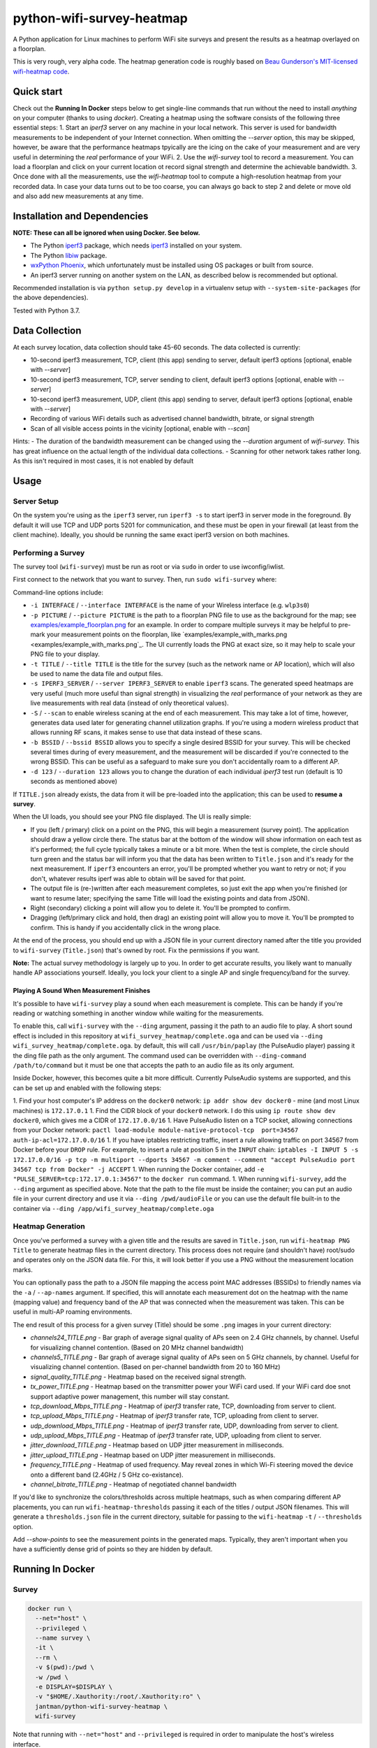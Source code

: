 python-wifi-survey-heatmap
==========================

.. image:: https://www.repostatus.org/badges/latest/wip.svg
   :alt: Project Status: WIP – Initial development is in progress, but there has not yet been a stable, usable release suitable for the public.
   :target: https://www.repostatus.org/#wip

.. image:: https://img.shields.io/docker/cloud/build/jantman/python-wifi-survey-heatmap.svg
   :alt: Docker Hub Build Status
   :target: https://hub.docker.com/r/jantman/python-wifi-survey-heatmap

A Python application for Linux machines to perform WiFi site surveys and present
the results as a heatmap overlayed on a floorplan.

This is very rough, very alpha code. The heatmap generation code is roughly based on
`Beau Gunderson's MIT-licensed wifi-heatmap code <https://github.com/beaugunderson/wifi-heatmap>`_.

Quick start
-----------

Check out the **Running In Docker** steps below to get single-line commands that run without the need to install *anything* on your computer (thanks to using `docker`).
Creating a heatmap using the software consists of the following three essential steps:
1. Start an `iperf3` server on any machine in your local network. This server is used for bandwidth measurements to be independent of your Internet connection. When omitting the `--server` option, this may be skipped, however, be aware that the performance heatmaps tpyically are the icing on the cake of your measurement and are very useful in determining the *real* performance of your WiFi.
2. Use the `wifi-survey` tool to record a measurement. You can load a floorplan and click on your current location ot record signal strength and determine the achievable bandwidth.
3. Once done with all the measurements, use the `wifi-heatmap` tool to compute a high-resolution heatmap from your recorded data. In case your data turns out to be too coarse, you can always go back to step 2 and delete or move old and also add new measurements at any time.

Installation and Dependencies
-----------------------------

**NOTE: These can all be ignored when using Docker. See below.**

* The Python `iperf3 <https://pypi.org/project/iperf3/>`_ package, which needs `iperf3 <http://software.es.net/iperf/>`_ installed on your system.
* The Python `libiw <https://pypi.org/project/libiw/>`_ package.
* `wxPython Phoenix <https://wiki.wxpython.org/How%20to%20install%20wxPython>`_, which unfortunately must be installed using OS packages or built from source.
* An iperf3 server running on another system on the LAN, as described below is recommended but optional.

Recommended installation is via ``python setup.py develop`` in a virtualenv setup with ``--system-site-packages`` (for the above dependencies).

Tested with Python 3.7.

Data Collection
---------------

At each survey location, data collection should take 45-60 seconds. The data collected is currently:

* 10-second iperf3 measurement, TCP, client (this app) sending to server, default iperf3 options [optional, enable with `--server`]
* 10-second iperf3 measurement, TCP, server sending to client, default iperf3 options [optional, enable with `--server`]
* 10-second iperf3 measurement, UDP, client (this app) sending to server, default iperf3 options [optional, enable with `--server`]
* Recording of various WiFi details such as advertised channel bandwidth, bitrate, or signal strength
* Scan of all visible access points in the vicinity [optional, enable with `--scan`]

Hints:
- The duration of the bandwidth measurement can be changed using the `--duration` argument of `wifi-survey`. This has great influence on the actual length of the individual data collections.
- Scanning for other network takes rather long. As this isn't required in most cases, it is not enabled by default

Usage
-----

Server Setup
++++++++++++

On the system you're using as the ``iperf3`` server, run ``iperf3 -s`` to start iperf3 in server mode in the foreground.
By default it will use TCP and UDP ports 5201 for communication, and these must be open in your firewall (at least from the client machine).
Ideally, you should be running the same exact iperf3 version on both machines.

Performing a Survey
+++++++++++++++++++

The survey tool (``wifi-survey``) must be run as root or via ``sudo`` in order to use iwconfig/iwlist.

First connect to the network that you want to survey. Then, run ``sudo wifi-survey`` where:

Command-line options include:

* ``-i INTERFACE`` / ``--interface INTERFACE`` is the name of your Wireless interface (e.g. ``wlp3s0``)
* ``-p PICTURE`` / ``--picture PICTURE`` is the path to a floorplan PNG file to use as the background for the map; see `examples/example_floorplan.png <examples/example_floorplan.png>`_ for an example. In order to compare multiple surveys it may be helpful to pre-mark your measurement points on the floorplan, like `examples/example_with_marks.png <examples/example_with_marks.png`_. The UI currently loads the PNG at exact size, so it may help to scale your PNG file to your display.
* ``-t TITLE`` / ``--title TITLE`` is the title for the survey (such as the network name or AP location), which will also be used to name the data file and output files.
* ``-s IPERF3_SERVER`` / ``--server IPERF3_SERVER`` to enable ``iperf3`` scans. The generated speed heatmaps are very useful (much more useful than signal strength) in visualizing the *real* performance of your network as they are live measurements with real data (instead of only theoretical values).
* ``-S`` / ``--scan`` to enable wireless scaning at the end of each measurement. This may take a lot of time, however, generates data used later for generating channel utilization graphs. If you're using a modern wireless product that allows running RF scans, it makes sense to use that data instead of these scans.
* ``-b BSSID`` / ``--bssid BSSID`` allows you to specify a single desired BSSID for your survey. This will be checked several times during of every measurement, and the measurement will be discarded if you're connected to the wrong BSSID. This can be useful as a safeguard to make sure you don't accidentally roam to a different AP.
* ``-d 123`` / ``--duration 123`` allows you to change the duration of each individual `iperf3` test run (default is 10 seconds as mentioned above)

If ``TITLE.json`` already exists, the data from it will be pre-loaded into the application; this can be used to **resume a survey**.

When the UI loads, you should see your PNG file displayed. The UI is really simple:

* If you (left / primary) click on a point on the PNG, this will begin a measurement (survey point). The application should draw a yellow circle there. The status bar at the bottom of the window will show information on each test as it's performed; the full cycle typically takes a minute or a bit more. When the test is complete, the circle should turn green and the status bar will inform you that the data has been written to ``Title.json`` and it's ready for the next measurement. If ``iperf3`` encounters an error, you'll be prompted whether you want to retry or not; if you don't, whatever results iperf was able to obtain will be saved for that point.
* The output file is (re-)written after each measurement completes, so just exit the app when you're finished (or want to resume later; specifying the same Title will load the existing points and data from JSON).
* Right (secondary) clicking a point will allow you to delete it. You'll be prompted to confirm.
* Dragging (left/primary click and hold, then drag) an existing point will allow you to move it. You'll be prompted to confirm. This is handy if you accidentally click in the wrong place.

At the end of the process, you should end up with a JSON file in your current directory named after the title you provided to ``wifi-survey`` (``Title.json``) that's owned by root. Fix the permissions if you want.

**Note:** The actual survey methodology is largely up to you. In order to get accurate results, you likely want to manually handle AP associations yourself. Ideally, you lock your client to a single AP and single frequency/band for the survey.

Playing A Sound When Measurement Finishes
^^^^^^^^^^^^^^^^^^^^^^^^^^^^^^^^^^^^^^^^^

It's possible to have ``wifi-survey`` play a sound when each measurement is complete. This can be handy if you're reading or watching something in another window while waiting for the measurements.

To enable this, call ``wifi-survey`` with the ``--ding`` argument, passing it the path to an audio file to play. A short sound effect is included in this repository at ``wifi_survey_heatmap/complete.oga`` and can be used via ``--ding wifi_survey_heatmap/complete.oga``. by default, this will call ``/usr/bin/paplay`` (the PulseAudio player) passing it the ding file path as the only argument. The command used can be overridden with ``--ding-command /path/to/command`` but it must be one that accepts the path to an audio file as its only argument.

Inside Docker, however, this becomes quite a bit more difficult. Currently PulseAudio systems are supported, and this can be set up and enabled with the following steps:

1. Find your host computer's IP address on the ``docker0`` network: ``ip addr show dev docker0`` - mine (and most Linux machines) is ``172.17.0.1``
1. Find the CIDR block of your ``docker0`` network. I do this using ``ip route show dev docker0``, which gives me a CIDR of ``172.17.0.0/16``
1. Have PulseAudio listen on a TCP socket, allowing connections from your Docker network: ``pactl load-module module-native-protocol-tcp  port=34567 auth-ip-acl=172.17.0.0/16``
1. If you have iptables restricting traffic, insert a rule allowing traffic on port 34567 from Docker before your ``DROP`` rule. For example, to insert a rule at position 5 in the ``INPUT`` chain: ``iptables -I INPUT 5 -s 172.17.0.0/16 -p tcp -m multiport --dports 34567 -m comment --comment "accept PulseAudio port 34567 tcp from Docker" -j ACCEPT``
1. When running the Docker container, add ``-e "PULSE_SERVER=tcp:172.17.0.1:34567"`` to the ``docker run`` command.
1. When running ``wifi-survey``, add the ``--ding`` argument as specified above. Note that the path to the file must be inside the container; you can put an audio file in your current directory and use it via ``--ding /pwd/audioFile`` or you can use the default file built-in to the container via ``--ding /app/wifi_survey_heatmap/complete.oga``

Heatmap Generation
++++++++++++++++++

Once you've performed a survey with a given title and the results are saved in ``Title.json``, run ``wifi-heatmap PNG Title`` to generate heatmap files in the current directory. This process does not require (and shouldn't have) root/sudo and operates only on the JSON data file. For this, it will look better if you use a PNG without the measurement location marks.

You can optionally pass the path to a JSON file mapping the access point MAC addresses (BSSIDs) to friendly names via the ``-a`` / ``--ap-names`` argument. If specified, this will annotate each measurement dot on the heatmap with the name (mapping value) and frequency band of the AP that was connected when the measurement was taken. This can be useful in multi-AP roaming environments.

The end result of this process for a given survey (Title) should be some ``.png`` images in your current directory:

* `channels24_TITLE.png` - Bar graph of average signal quality of APs seen on 2.4 GHz channels, by channel. Useful for visualizing channel contention. (Based on 20 MHz channel bandwidth)
* `channels5_TITLE.png` - Bar graph of average signal quality of APs seen on 5 GHz channels, by channel. Useful for visualizing channel contention. (Based on per-channel bandwidth from 20 to 160 MHz)
* `signal_quality_TITLE.png` - Heatmap based on the received signal strength.
* `tx_power_TITLE.png` - Heatmap based on the transmitter power your WiFi card used. If your WiFi card doe snot support adaptive power management, this number will stay constant.
* `tcp_download_Mbps_TITLE.png` - Heatmap of `iperf3` transfer rate, TCP, downloading from server to client.
* `tcp_upload_Mbps_TITLE.png` - Heatmap of `iperf3` transfer rate, TCP, uploading from client to server.
* `udp_download_Mbps_TITLE.png` - Heatmap of `iperf3` transfer rate, UDP, downloading from server to client.
* `udp_upload_Mbps_TITLE.png` - Heatmap of `iperf3` transfer rate, UDP, uploading from client to server.
* `jitter_download_TITLE.png` - Heatmap based on UDP jitter measurement in milliseconds.
* `jitter_upload_TITLE.png` - Heatmap based on UDP jitter measurement in milliseconds.
* `frequency_TITLE.png` - Heatmap of used frequency. May reveal zones in which Wi-Fi steering moved the device onto a different band (2.4GHz / 5 GHz co-existance).
* `channel_bitrate_TITLE.png` - Heatmap of negotiated channel bandwidth

If you'd like to synchronize the colors/thresholds across multiple heatmaps, such as when comparing different AP placements, you can run ``wifi-heatmap-thresholds`` passing it each of the titles / output JSON filenames. This will generate a ``thresholds.json`` file in the current directory, suitable for passing to the ``wifi-heatmap`` ``-t`` / ``--thresholds`` option.

Add `--show-points` to see the measurement points in the generated maps. Typically, they aren't important when you have a sufficiently dense grid of points so they are hidden by default.

Running In Docker
-----------------

Survey
++++++

.. code-block:: bash

   docker run \
     --net="host" \
     --privileged \
     --name survey \
     -it \
     --rm \
     -v $(pwd):/pwd \
     -w /pwd \
     -e DISPLAY=$DISPLAY \
     -v "$HOME/.Xauthority:/root/.Xauthority:ro" \
     jantman/python-wifi-survey-heatmap \
     wifi-survey

Note that running with ``--net="host"`` and ``--privileged`` is required in order to manipulate the host's wireless interface.

Heatmap
+++++++

``docker run -it --rm -v $(pwd):/pwd -w /pwd jantman/python-wifi-survey-heatmap:23429a4 wifi-heatmap floorplan.png DeckTest``

iperf3 server
+++++++++++++

Server: ``docker run -it --rm -p 5201:5201/tcp -p 5201:5201/udp jantman/python-wifi-survey-heatmap iperf3 -s``

Examples
--------

Floorplan
+++++++++

.. image:: examples/example_floorplan.png
   :alt: example floorplan image

Floorplan with Measurement Marks
++++++++++++++++++++++++++++++++

.. image:: examples/example_with_marks.png
  :alt: example floorplan image with measurement marks

2.4 GHz Channels
++++++++++++++++

.. image:: examples/channels24_WAP1.png
   :alt: example 2.4 GHz channel usage

5 GHz Channels
++++++++++++++

.. image:: examples/channels5_WAP1.png
   :alt: example 5 GHz channel usage

Jitter
++++++

.. image:: examples/jitter_WAP1.png
   :alt: example jitter heatmap

Quality
+++++++

.. image:: examples/quality_WAP1.png
   :alt: example quality heatmap

RSSI / Signal Strength
++++++++++++++++++++++

.. image:: examples/rssi_WAP1.png
   :alt: example rssi heatmap

TCP Download Speed (Mbps)
+++++++++++++++++++++++++

.. image:: examples/tcp_download_Mbps_WAP1.png
   :alt: example tcp download heatmap

TCP Upload Speed (Mbps)
+++++++++++++++++++++++

.. image:: examples/tcp_upload_Mbps_WAP1.png
   :alt: example tcp upload heatmap

UDP Upload Speed (Mbps)
+++++++++++++++++++++++

.. image:: examples/udp_Mbps_WAP1.png
   :alt: example udp upload heatmap
